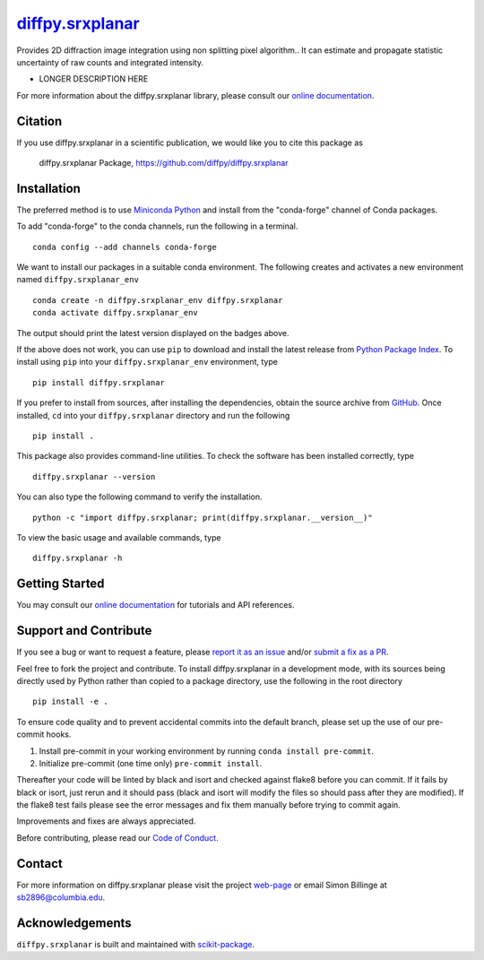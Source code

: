 |Icon| |title|_
===============

.. |title| replace:: diffpy.srxplanar
.. _title: https://diffpy.github.io/diffpy.srxplanar

.. |Icon| image:: https://avatars.githubusercontent.com/diffpy
        :target: https://diffpy.github.io/diffpy.srxplanar
        :height: 100px

|PyPI| |Forge| |PythonVersion| |PR|

|CI| |Codecov| |Black| |Tracking|

.. |Black| image:: https://img.shields.io/badge/code_style-black-black
        :target: https://github.com/psf/black

.. |CI| image:: https://github.com/diffpy/diffpy.srxplanar/actions/workflows/matrix-and-codecov-on-merge-to-main.yml/badge.svg
        :target: https://github.com/diffpy/diffpy.srxplanar/actions/workflows/matrix-and-codecov-on-merge-to-main.yml

.. |Codecov| image:: https://codecov.io/gh/diffpy/diffpy.srxplanar/branch/main/graph/badge.svg
        :target: https://codecov.io/gh/diffpy/diffpy.srxplanar

.. |Forge| image:: https://img.shields.io/conda/vn/conda-forge/diffpy.srxplanar
        :target: https://anaconda.org/conda-forge/diffpy.srxplanar

.. |PR| image:: https://img.shields.io/badge/PR-Welcome-29ab47ff
        :target: https://github.com/diffpy/diffpy.srxplanar/pulls

.. |PyPI| image:: https://img.shields.io/pypi/v/diffpy.srxplanar
        :target: https://pypi.org/project/diffpy.srxplanar/

.. |PythonVersion| image:: https://img.shields.io/pypi/pyversions/diffpy.srxplanar
        :target: https://pypi.org/project/diffpy.srxplanar/

.. |Tracking| image:: https://img.shields.io/badge/issue_tracking-github-blue
        :target: https://github.com/diffpy/diffpy.srxplanar/issues

Provides 2D diffraction image integration using non splitting pixel algorithm.. It can estimate and propagate statistic uncertainty of raw counts and integrated intensity.

* LONGER DESCRIPTION HERE

For more information about the diffpy.srxplanar library, please consult our `online documentation <https://diffpy.github.io/diffpy.srxplanar>`_.

Citation
--------

If you use diffpy.srxplanar in a scientific publication, we would like you to cite this package as

        diffpy.srxplanar Package, https://github.com/diffpy/diffpy.srxplanar

Installation
------------

The preferred method is to use `Miniconda Python
<https://docs.conda.io/projects/miniconda/en/latest/miniconda-install.html>`_
and install from the "conda-forge" channel of Conda packages.

To add "conda-forge" to the conda channels, run the following in a terminal. ::

        conda config --add channels conda-forge

We want to install our packages in a suitable conda environment.
The following creates and activates a new environment named ``diffpy.srxplanar_env`` ::

        conda create -n diffpy.srxplanar_env diffpy.srxplanar
        conda activate diffpy.srxplanar_env

The output should print the latest version displayed on the badges above.

If the above does not work, you can use ``pip`` to download and install the latest release from
`Python Package Index <https://pypi.python.org>`_.
To install using ``pip`` into your ``diffpy.srxplanar_env`` environment, type ::

        pip install diffpy.srxplanar

If you prefer to install from sources, after installing the dependencies, obtain the source archive from
`GitHub <https://github.com/diffpy/diffpy.srxplanar/>`_. Once installed, ``cd`` into your ``diffpy.srxplanar`` directory
and run the following ::

        pip install .

This package also provides command-line utilities. To check the software has been installed correctly, type ::

        diffpy.srxplanar --version

You can also type the following command to verify the installation. ::

        python -c "import diffpy.srxplanar; print(diffpy.srxplanar.__version__)"


To view the basic usage and available commands, type ::

        diffpy.srxplanar -h

Getting Started
---------------

You may consult our `online documentation <https://diffpy.github.io/diffpy.srxplanar>`_ for tutorials and API references.

Support and Contribute
----------------------

If you see a bug or want to request a feature, please `report it as an issue <https://github.com/diffpy/diffpy.srxplanar/issues>`_ and/or `submit a fix as a PR <https://github.com/diffpy/diffpy.srxplanar/pulls>`_.

Feel free to fork the project and contribute. To install diffpy.srxplanar
in a development mode, with its sources being directly used by Python
rather than copied to a package directory, use the following in the root
directory ::

        pip install -e .

To ensure code quality and to prevent accidental commits into the default branch, please set up the use of our pre-commit
hooks.

1. Install pre-commit in your working environment by running ``conda install pre-commit``.

2. Initialize pre-commit (one time only) ``pre-commit install``.

Thereafter your code will be linted by black and isort and checked against flake8 before you can commit.
If it fails by black or isort, just rerun and it should pass (black and isort will modify the files so should
pass after they are modified). If the flake8 test fails please see the error messages and fix them manually before
trying to commit again.

Improvements and fixes are always appreciated.

Before contributing, please read our `Code of Conduct <https://github.com/diffpy/diffpy.srxplanar/blob/main/CODE-OF-CONDUCT.rst>`_.

Contact
-------

For more information on diffpy.srxplanar please visit the project `web-page <https://diffpy.github.io/>`_ or email Simon Billinge at sb2896@columbia.edu.

Acknowledgements
----------------

``diffpy.srxplanar`` is built and maintained with `scikit-package <https://scikit-package.github.io/scikit-package/>`_.
